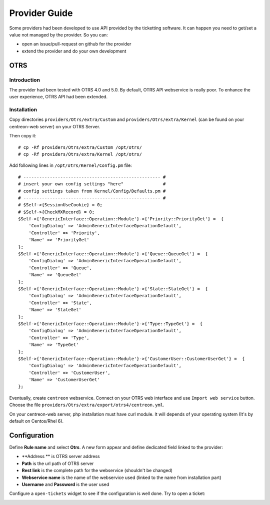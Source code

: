Provider Guide
##############

Some providers had been developed to use API provided by the ticketting software.
It can happen you need to get/set a value not managed by the provider. So you can:

* open an issue/pull-request on github for the provider
* extend the provider and do your own development 

OTRS
----

Introduction
~~~~~~~~~~~~

The provider had been tested with OTRS 4.0 and 5.0. By default, OTRS API webservice is really poor.
To enhance the user experience, OTRS API had been extended.

Installation
~~~~~~~~~~~~

Copy directories ``providers/Otrs/extra/Custom`` and ``providers/Otrs/extra/Kernel`` 
(can be found on your centreon-web server) on your OTRS Server.

Then copy it:
::

    # cp -Rf providers/Otrs/extra/Custom /opt/otrs/
    # cp -Rf providers/Otrs/extra/Kernel /opt/otrs/

Add following lines in ``/opt/otrs/Kernel/Config.pm`` file:
::

    # ---------------------------------------------------- #
    # insert your own config settings "here"               #
    # config settings taken from Kernel/Config/Defaults.pm #
    # ---------------------------------------------------- #
    # $Self->{SessionUseCookie} = 0;
    # $Self->{CheckMXRecord} = 0;
    $Self->{'GenericInterface::Operation::Module'}->{'Priority::PriorityGet'} =  {
        'ConfigDialog' => 'AdminGenericInterfaceOperationDefault',
        'Controller' => 'Priority',
        'Name' => 'PriorityGet'
    };
    $Self->{'GenericInterface::Operation::Module'}->{'Queue::QueueGet'} =  {
        'ConfigDialog' => 'AdminGenericInterfaceOperationDefault',
        'Controller' => 'Queue',
        'Name' => 'QueueGet'
    };
    $Self->{'GenericInterface::Operation::Module'}->{'State::StateGet'} =  {
        'ConfigDialog' => 'AdminGenericInterfaceOperationDefault',
        'Controller' => 'State',
        'Name' => 'StateGet'
    };
    $Self->{'GenericInterface::Operation::Module'}->{'Type::TypeGet'} =  {
        'ConfigDialog' => 'AdminGenericInterfaceOperationDefault',
        'Controller' => 'Type',
        'Name' => 'TypeGet'
    };
    $Self->{'GenericInterface::Operation::Module'}->{'CustomerUser::CustomerUserGet'} =  {
        'ConfigDialog' => 'AdminGenericInterfaceOperationDefault',
        'Controller' => 'CustomerUser',
        'Name' => 'CustomerUserGet'
    };

Eventually, create ``centreon`` webservice. Connect on your OTRS web interface and 
use ``Import web service`` button. Choose the file ``providers/Otrs/extra/export/otrs4/centreon.yml``.

On your centreon-web server, php installation must have curl module.
It will depends of your operating system (It's by default on Centos/Rhel 6).

Configuration
-------------

Define **Rule name** and select **Otrs**. 
A new form appear and define dedicated field linked to the provider:

* **Address ** is OTRS server address
* **Path** is the url path of OTRS server 
* **Rest link** is the complete path for the webservice (shouldn't be changed)
* **Webservice name** is the name of the webservice used (linked to the name from installation part)
* **Username** and **Password** is the user used

.. image:: /_static/provider_guide/otrs/configure.png
    :align: center

Configure a ``open-tickets`` widget to see if the configuration is well done. Try to open a ticket:

.. image:: /_static/provider_guide/otrs/widget.png
    :align: center

